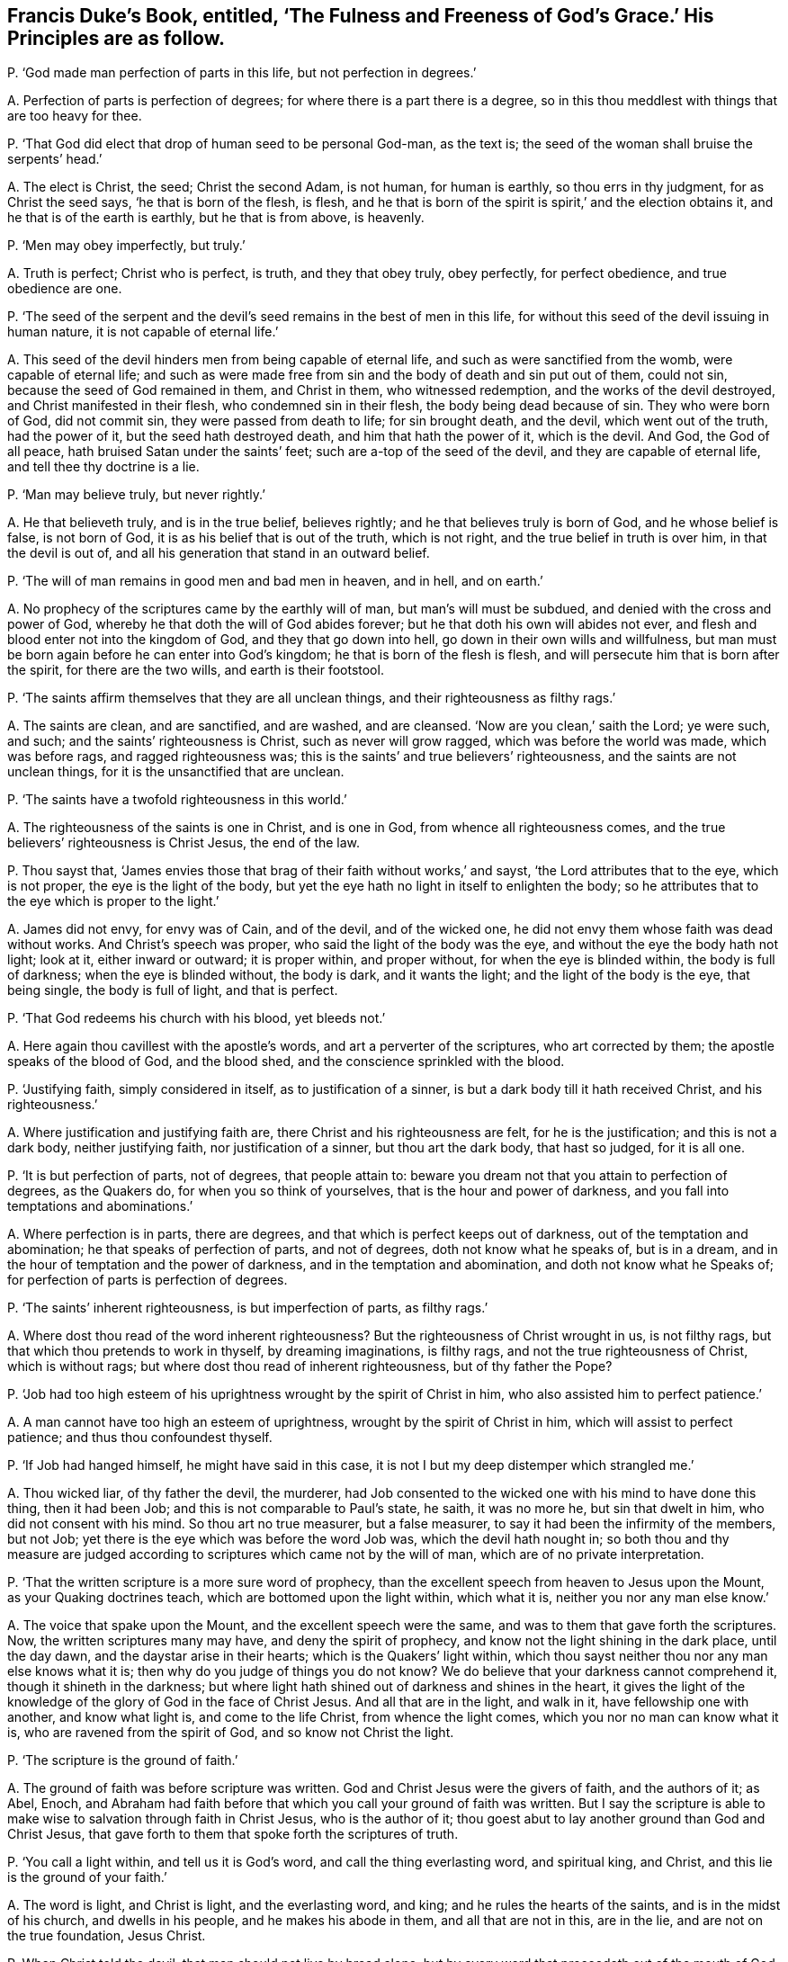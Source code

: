 [#ch-91.style-blurb, short="The Fulness and Freenes of God`'s Grace"]
== Francis Duke`'s Book, entitled, '`The Fulness and Freeness of God`'s Grace.`' His Principles are as follow.

[.discourse-part]
P+++.+++ '`God made man perfection of parts in this life, but not perfection in degrees.`'

[.discourse-part]
A+++.+++ Perfection of parts is perfection of degrees;
for where there is a part there is a degree,
so in this thou meddlest with things that are too heavy for thee.

[.discourse-part]
P+++.+++ '`That God did elect that drop of human seed to be personal God-man, as the text is;
the seed of the woman shall bruise the serpents`' head.`'

[.discourse-part]
A+++.+++ The elect is Christ, the seed; Christ the second Adam, is not human,
for human is earthly, so thou errs in thy judgment, for as Christ the seed says,
'`he that is born of the flesh, is flesh,
and he that is born of the spirit is spirit,`' and the election obtains it,
and he that is of the earth is earthly, but he that is from above, is heavenly.

[.discourse-part]
P+++.+++ '`Men may obey imperfectly, but truly.`'

[.discourse-part]
A+++.+++ Truth is perfect; Christ who is perfect, is truth, and they that obey truly,
obey perfectly, for perfect obedience, and true obedience are one.

[.discourse-part]
P+++.+++ '`The seed of the serpent and the devil`'s seed
remains in the best of men in this life,
for without this seed of the devil issuing in human nature,
it is not capable of eternal life.`'

[.discourse-part]
A+++.+++ This seed of the devil hinders men from being capable of eternal life,
and such as were sanctified from the womb, were capable of eternal life;
and such as were made free from sin and the body of death and sin put out of them,
could not sin, because the seed of God remained in them, and Christ in them,
who witnessed redemption, and the works of the devil destroyed,
and Christ manifested in their flesh, who condemned sin in their flesh,
the body being dead because of sin.
They who were born of God, did not commit sin, they were passed from death to life;
for sin brought death, and the devil, which went out of the truth, had the power of it,
but the seed hath destroyed death, and him that hath the power of it, which is the devil.
And God, the God of all peace, hath bruised Satan under the saints`' feet;
such are a-top of the seed of the devil, and they are capable of eternal life,
and tell thee thy doctrine is a lie.

[.discourse-part]
P+++.+++ '`Man may believe truly, but never rightly.`'

[.discourse-part]
A+++.+++ He that believeth truly, and is in the true belief, believes rightly;
and he that believes truly is born of God, and he whose belief is false,
is not born of God, it is as his belief that is out of the truth, which is not right,
and the true belief in truth is over him, in that the devil is out of,
and all his generation that stand in an outward belief.

[.discourse-part]
P+++.+++ '`The will of man remains in good men and bad men in heaven, and in hell,
and on earth.`'

[.discourse-part]
A+++.+++ No prophecy of the scriptures came by the earthly will of man,
but man`'s will must be subdued, and denied with the cross and power of God,
whereby he that doth the will of God abides forever;
but he that doth his own will abides not ever,
and flesh and blood enter not into the kingdom of God, and they that go down into hell,
go down in their own wills and willfulness,
but man must be born again before he can enter into God`'s kingdom;
he that is born of the flesh is flesh,
and will persecute him that is born after the spirit, for there are the two wills,
and earth is their footstool.

[.discourse-part]
P+++.+++ '`The saints affirm themselves that they are all unclean things,
and their righteousness as filthy rags.`'

[.discourse-part]
A+++.+++ The saints are clean, and are sanctified, and are washed, and are cleansed.
'`Now are you clean,`' saith the Lord; ye were such, and such;
and the saints`' righteousness is Christ, such as never will grow ragged,
which was before the world was made, which was before rags, and ragged righteousness was;
this is the saints`' and true believers`' righteousness,
and the saints are not unclean things, for it is the unsanctified that are unclean.

[.discourse-part]
P+++.+++ '`The saints have a twofold righteousness in this world.`'

[.discourse-part]
A+++.+++ The righteousness of the saints is one in Christ, and is one in God,
from whence all righteousness comes,
and the true believers`' righteousness is Christ Jesus, the end of the law.

[.discourse-part]
P+++.+++ Thou sayst that,
'`James envies those that brag of their faith without works,`' and sayst,
'`the Lord attributes that to the eye, which is not proper,
the eye is the light of the body,
but yet the eye hath no light in itself to enlighten the body;
so he attributes that to the eye which is proper to the light.`'

[.discourse-part]
A+++.+++ James did not envy, for envy was of Cain, and of the devil, and of the wicked one,
he did not envy them whose faith was dead without works.
And Christ`'s speech was proper, who said the light of the body was the eye,
and without the eye the body hath not light; look at it, either inward or outward;
it is proper within, and proper without, for when the eye is blinded within,
the body is full of darkness; when the eye is blinded without, the body is dark,
and it wants the light; and the light of the body is the eye, that being single,
the body is full of light, and that is perfect.

[.discourse-part]
P+++.+++ '`That God redeems his church with his blood, yet bleeds not.`'

[.discourse-part]
A+++.+++ Here again thou cavillest with the apostle`'s words,
and art a perverter of the scriptures, who art corrected by them;
the apostle speaks of the blood of God, and the blood shed,
and the conscience sprinkled with the blood.

[.discourse-part]
P+++.+++ '`Justifying faith, simply considered in itself, as to justification of a sinner,
is but a dark body till it hath received Christ, and his righteousness.`'

[.discourse-part]
A+++.+++ Where justification and justifying faith are,
there Christ and his righteousness are felt, for he is the justification;
and this is not a dark body, neither justifying faith, nor justification of a sinner,
but thou art the dark body, that hast so judged, for it is all one.

[.discourse-part]
P+++.+++ '`It is but perfection of parts, not of degrees, that people attain to:
beware you dream not that you attain to perfection of degrees, as the Quakers do,
for when you so think of yourselves, that is the hour and power of darkness,
and you fall into temptations and abominations.`'

[.discourse-part]
A+++.+++ Where perfection is in parts, there are degrees,
and that which is perfect keeps out of darkness, out of the temptation and abomination;
he that speaks of perfection of parts, and not of degrees,
doth not know what he speaks of, but is in a dream,
and in the hour of temptation and the power of darkness,
and in the temptation and abomination, and doth not know what he Speaks of;
for perfection of parts is perfection of degrees.

[.discourse-part]
P+++.+++ '`The saints`' inherent righteousness, is but imperfection of parts, as filthy rags.`'

[.discourse-part]
A+++.+++ Where dost thou read of the word inherent righteousness?
But the righteousness of Christ wrought in us, is not filthy rags,
but that which thou pretends to work in thyself, by dreaming imaginations,
is filthy rags, and not the true righteousness of Christ, which is without rags;
but where dost thou read of inherent righteousness, but of thy father the Pope?

[.discourse-part]
P+++.+++ '`Job had too high esteem of his uprightness wrought by the spirit of Christ in him,
who also assisted him to perfect patience.`'

[.discourse-part]
A+++.+++ A man cannot have too high an esteem of uprightness,
wrought by the spirit of Christ in him, which will assist to perfect patience;
and thus thou confoundest thyself.

[.discourse-part]
P+++.+++ '`If Job had hanged himself, he might have said in this case,
it is not I but my deep distemper which strangled me.`'

[.discourse-part]
A+++.+++ Thou wicked liar, of thy father the devil, the murderer,
had Job consented to the wicked one with his mind to have done this thing,
then it had been Job; and this is not comparable to Paul`'s state, he saith,
it was no more he, but sin that dwelt in him, who did not consent with his mind.
So thou art no true measurer, but a false measurer,
to say it had been the infirmity of the members, but not Job;
yet there is the eye which was before the word Job was, which the devil hath nought in;
so both thou and thy measure are judged according
to scriptures which came not by the will of man,
which are of no private interpretation.

[.discourse-part]
P+++.+++ '`That the written scripture is a more sure word of prophecy,
than the excellent speech from heaven to Jesus upon the Mount,
as your Quaking doctrines teach, which are bottomed upon the light within,
which what it is, neither you nor any man else know.`'

[.discourse-part]
A+++.+++ The voice that spake upon the Mount, and the excellent speech were the same,
and was to them that gave forth the scriptures.
Now, the written scriptures many may have, and deny the spirit of prophecy,
and know not the light shining in the dark place, until the day dawn,
and the daystar arise in their hearts; which is the Quakers`' light within,
which thou sayst neither thou nor any man else knows what it is;
then why do you judge of things you do not know?
We do believe that your darkness cannot comprehend it, though it shineth in the darkness;
but where light hath shined out of darkness and shines in the heart,
it gives the light of the knowledge of the glory of God in the face of Christ Jesus.
And all that are in the light, and walk in it, have fellowship one with another,
and know what light is, and come to the life Christ, from whence the light comes,
which you nor no man can know what it is, who are ravened from the spirit of God,
and so know not Christ the light.

[.discourse-part]
P+++.+++ '`The scripture is the ground of faith.`'

[.discourse-part]
A+++.+++ The ground of faith was before scripture was written.
God and Christ Jesus were the givers of faith, and the authors of it; as Abel, Enoch,
and Abraham had faith before that which you call your ground of faith was written.
But I say the scripture is able to make wise to salvation through faith in Christ Jesus,
who is the author of it; thou goest abut to lay another ground than God and Christ Jesus,
that gave forth to them that spoke forth the scriptures of truth.

[.discourse-part]
P+++.+++ '`You call a light within, and tell us it is God`'s word,
and call the thing everlasting word, and spiritual king, and Christ,
and this lie is the ground of your faith.`'

[.discourse-part]
A+++.+++ The word is light, and Christ is light, and the everlasting word, and king;
and he rules the hearts of the saints, and is in the midst of his church,
and dwells in his people, and he makes his abode in them, and all that are not in this,
are in the lie, and are not on the true foundation, Jesus Christ.

[.discourse-part]
P+++.+++ When Christ told the devil, that man should not live by bread alone,
but by every word that proceedeth out of the mouth of God,
that was believing the scriptures; and this, the word of God in the scriptures,
was the ground of Christ`'s faith, and so to all that were his.`'

[.discourse-part]
A+++.+++ Many may have the scriptures, and never hear the voice of God, as the Jews,
in the fifth of John; they said they believed the scriptures,
though they were out of the true belief: but receiving the word from God,
as they did that gave forth the scriptures, is that which man lives by,
and not by bread alone, and so knows him which was before scripture was given forth.
And as for saying that the scripture is the ground of Christ`'s faith,
he was before the scripture was written, and fulfils their words,
and is the author and finisher of the saints`' faith,
which was before the scripture was given forth;
he by whom the world was made is the author of the saints`' faith,
that bruised the serpent`'s head under his feet, before scripture was.

[.discourse-part]
P+++.+++ '`For the Lord Jesus Christ himself, who was personally God-man,
simply created nothing, yet you would have your light, called Christ, to be a creator.`'

[.discourse-part]
A+++.+++ God was in Christ, and they are one, the creator, the Father in the son,
and the son in the Father, and Christ in you, and God in Christ, the creator,
the maker of all things.
And God will dwell in the saints as the creator; he creates in them right minds,
new hearts, new spirits; gives them understanding and knowledge, to know him,
which is eternal life and wisdom; to walk in his ways which are perfect;
where God`'s dwelling is in saints, there is light,
and they have fellowship one with another in it, and with the son and the Father.

[.discourse-part]
P+++.+++ '`That although the essence of God be within,
yet it no way conducts to the happiness of man.`'

[.discourse-part]
A+++.+++ Man feels not the happiness but as he is in the power of God,
in which he has communion with him, and thou speaks thou dost not know what.

[.discourse-part]
P+++.+++ '`John said he had heard and handled Christ, and looked upon him,
but your idol Christ, your light and everlasting word, you say is within,
so that neither you nor any man else can say what it is, except by whimsies.`'

[.discourse-part]
A+++.+++ Thou that hast not handled, seen, nor heard Christ, nor felt him within,
art in the idol`'s whimsies and blasphemy; for we witness that Christ,
and have handled him, and seen him, and heard him, and know the everlasting word,
and him within, which torments thee and thy ground, and thy seed, because he cannot,
reign; but Christ is come to take possession, to destroy him and his works, and reign;
and none see this, but they that own the light within, which comes from Christ the king.

[.discourse-part]
P+++.+++ '`By letters and witness without, we will oppose your lying light within,
there to maintain, against the best men whatsoever, your light within is a lie,
for you say the light within is Christ.
I deny the scriptures bear witness to your light within, which is your idol,
and this word of God within to be no more nor less than a lie.`'

[.discourse-part]
A+++.+++ The scripture bears witness to the light within, for I know that is thy work,
and the devil`'s, who is out of the light and the truth, to oppose it,
who rules in the children of disobedience, but cannot rule in the children of light.
And the scripture saith, Christ in you, and God will dwell in you;
he is light and they are light, '`the light that shines in your hearts,
to give you the light of the knowledge of the glory of God in the
face of Christ Jesus;`' and this the scripture bears witness to,
as in Cor. ii. 4. 13. And '`the word is nigh thee, in thy heart, and in thy mouth,`' Rom. 10.
And as for all the rest of thy stuff and confused parcel of ignorance in thy hook,
as this before mentioned, it is not worth setting pen to paper;
but for the sake of the simple ones it is given forth:
for the day has appeared that all your works are seen and come to the light.
Praises and glory to the Lord God in the highest, forever.
In the day of thy fulness thou hast been in the mischief of iniquity,
but in the day of thy poverty, when the witness of God stirs and rises in thee,
and judgment enters upon thee, then remember,
when thy works burn and thou art in the fire, what thou didst in the world,
in thy lifetime, against the saints and the elect,
and spoke of things thou couldst not know nor weigh, but which were too heavy for thee;
and how thou actedst against the light of Christ within,
which would have led thee to salvation.
